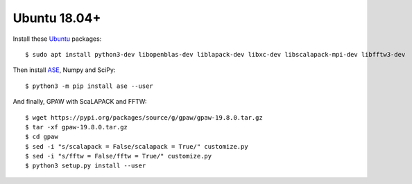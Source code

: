 =============
Ubuntu 18.04+
=============

Install these Ubuntu_ packages::

    $ sudo apt install python3-dev libopenblas-dev liblapack-dev libxc-dev libscalapack-mpi-dev libfftw3-dev

Then install ASE_, Numpy and SciPy::

    $ python3 -m pip install ase --user

And finally, GPAW with ScaLAPACK and FFTW::

    $ wget https://pypi.org/packages/source/g/gpaw/gpaw-19.8.0.tar.gz
    $ tar -xf gpaw-19.8.0.tar.gz
    $ cd gpaw
    $ sed -i "s/scalapack = False/scalapack = True/" customize.py
    $ sed -i "s/fftw = False/fftw = True/" customize.py
    $ python3 setup.py install --user


.. _Ubuntu: http://www.ubuntu.com/
.. _ASE: https://wiki.fysik.dtu.dk/ase/

